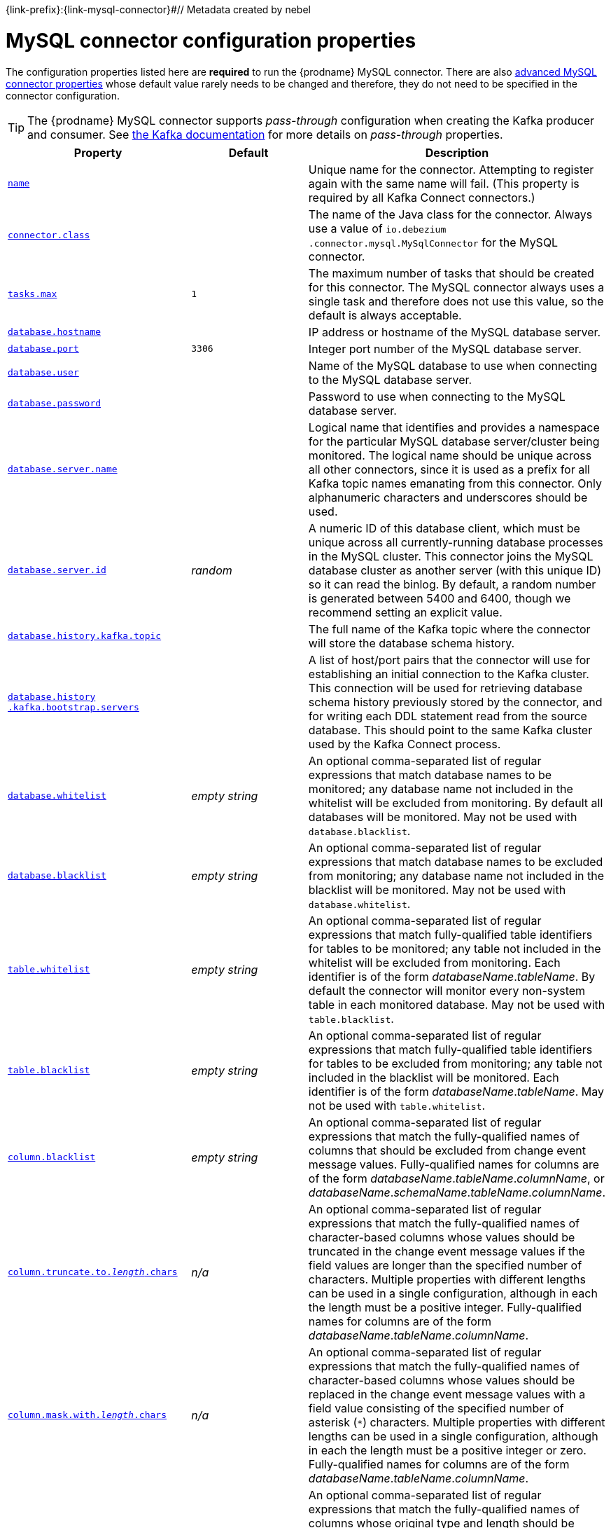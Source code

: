 {link-prefix}:{link-mysql-connector}#// Metadata created by nebel
//

[id="mysql-connector-configuration-properties_{context}"]
= MySQL connector configuration properties

The configuration properties listed here are *required* to run the {prodname} MySQL connector. There are also <<advanced-mysql-connector-properties, advanced MySQL connector properties>> whose default value rarely needs to be changed and therefore, they do not need to be specified in the connector configuration.

TIP: The {prodname} MySQL connector supports _pass-through_ configuration when creating the Kafka producer and consumer. See link:{link-kafka-docs}.html[the Kafka documentation] for more details on _pass-through_ properties.

[cols="3,2,5"]
|===
|Property |Default |Description

|[[mysql-property-name]]<<mysql-property-name, `name`>>
|
|Unique name for the connector. Attempting to register again with the same name will fail. (This property is required by all Kafka Connect connectors.)

|[[mysql-property-connector-class]]<<mysql-property-connector-class, `connector.class`>>
|
|The name of the Java class for the connector. Always use a value of `io.debezium{zwsp}.connector.mysql.MySqlConnector` for the MySQL connector.

|[[mysql-property-tasks-max]]<<mysql-property-tasks-max, `tasks.max`>>
|`1`
|The maximum number of tasks that should be created for this connector. The MySQL connector always uses a single task and therefore does not use this value, so the default is always acceptable.

|[[mysql-property-database-hostname]]<<mysql-property-database-hostname, `database.hostname`>>
|
|IP address or hostname of the MySQL database server.

|[[mysql-property-database-port]]<<mysql-property-database-port, `database.port`>>
|`3306`
|Integer port number of the MySQL database server.

|[[mysql-property-database-user]]<<mysql-property-database-user, `database.user`>>
|
|Name of the MySQL database to use when connecting to the MySQL database server.

|[[mysql-property-database-password]]<<mysql-property-database-password, `database.password`>>
|
|Password to use when connecting to the MySQL database server.

|[[mysql-property-database-server-name]]<<mysql-property-database-server-name, `database.server.name`>>
|
|Logical name that identifies and provides a namespace for the particular MySQL database server/cluster being monitored. The logical name should be unique across all other connectors, since it is used as a prefix for all Kafka topic names emanating from this connector.
Only alphanumeric characters and underscores should be used.

|[[mysql-property-database-server-id]]<<mysql-property-database-server-id, `database.server.id`>>
|_random_
|A numeric ID of this database client, which must be unique across all currently-running database processes in the MySQL cluster. This connector joins the MySQL database cluster as another server (with this unique ID) so it can read the binlog. By default, a random number is generated between 5400 and 6400, though we recommend setting an explicit value.

|[[mysql-property-database-history-kafka-topic]]<<mysql-property-database-history-kafka-topic, `database.history.kafka.topic`>>
|
|The full name of the Kafka topic where the connector will store the database schema history.

|[[mysql-property-database-history-kafka-bootstrap-servers]]<<mysql-property-database-history-kafka-bootstrap-servers, `database.history{zwsp}.kafka.bootstrap.servers`>>
|
|A list of host/port pairs that the connector will use for establishing an initial connection to the Kafka cluster. This connection will be used for retrieving database schema history previously stored by the connector, and for writing each DDL statement read from the source database. This should point to the same Kafka cluster used by the Kafka Connect process.

|[[mysql-property-database-whitelist]]<<mysql-property-database-whitelist, `database.whitelist`>>
|_empty string_
|An optional comma-separated list of regular expressions that match database names to be monitored; any database name not included in the whitelist will be excluded from monitoring. By default all databases will be monitored. May not be used with `database.blacklist`.

|[[mysql-property-database-blacklist]]<<mysql-property-database-blacklist, `database.blacklist`>>
|_empty string_
|An optional comma-separated list of regular expressions that match database names to be excluded from monitoring; any database name not included in the blacklist will be monitored. May not be used with `database.whitelist`.

|[[mysql-property-table-whitelist]]<<mysql-property-table-whitelist, `table.whitelist`>>
|_empty string_
|An optional comma-separated list of regular expressions that match fully-qualified table identifiers for tables to be monitored; any table not included in the whitelist will be excluded from monitoring. Each identifier is of the form _databaseName_._tableName_. By default the connector will monitor every non-system table in each monitored database. May not be used with `table.blacklist`.

|[[mysql-property-table-blacklist]]<<mysql-property-table-blacklist, `table.blacklist`>>
|_empty string_
|An optional comma-separated list of regular expressions that match fully-qualified table identifiers for tables to be excluded from monitoring; any table not included in the blacklist will be monitored. Each identifier is of the form _databaseName_._tableName_. May not be used with `table.whitelist`.

|[[mysql-property-column-blacklist]]<<mysql-property-column-blacklist, `column.blacklist`>>
|_empty string_
|An optional comma-separated list of regular expressions that match the fully-qualified names of columns that should be excluded from change event message values. Fully-qualified names for columns are of the form _databaseName_._tableName_._columnName_, or _databaseName_._schemaName_._tableName_._columnName_.

|[[mysql-property-column-truncate-to-length-chars]]<<mysql-property-column-truncate-to-length-chars, `column.truncate.to._length_.chars`>>
|_n/a_
|An optional comma-separated list of regular expressions that match the fully-qualified names of character-based columns whose values should be truncated in the change event message values if the field values are longer than the specified number of characters. Multiple properties with different lengths can be used in a single configuration, although in each the length must be a positive integer. Fully-qualified names for columns are of the form _databaseName_._tableName_._columnName_.

|[[mysql-property-column-mask-with-length-chars]]<<mysql-property-column-mask-with-length-chars, `column.mask.with._length_.chars`>>
|_n/a_
|An optional comma-separated list of regular expressions that match the fully-qualified names of character-based columns whose values should be replaced in the change event message values with a field value consisting of the specified number of asterisk (`*`) characters. Multiple properties with different lengths can be used in a single configuration, although in each the length must be a positive integer or zero. Fully-qualified names for columns are of the form _databaseName_._tableName_._columnName_.

|[[mysql-property-column-propagate-source-type]]<<mysql-property-column-propagate-source-type, `column.propagate.source.type`>>
|_n/a_
|An optional comma-separated list of regular expressions that match the fully-qualified names of columns whose original type and length should be added as a parameter to the corresponding field schemas in the emitted change messages.
The schema parameters `pass:[_]pass:[_]{prodname}.source.column.type`, `pass:[_]pass:[_]{prodname}.source.column.length` and `pass:[_]{prodname}.source.column.scale` will be used to propagate the original type name and length (for variable-width types), respectively.
Useful to properly size corresponding columns in sink databases.
Fully-qualified names for columns are of the form _databaseName_._tableName_._columnName_, or _databaseName_._schemaName_._tableName_._columnName_.

|[[mysql-property-datatype-propagate-source-type]]<<mysql-property-datatype-propagate-source-type, `datatype.propagate.source.type`>>
|_n/a_
|An optional comma-separated list of regular expressions that match the database-specific data type name of columns whose original type and length should be added as a parameter to the corresponding field schemas in the emitted change messages.
The schema parameters `pass:[_]pass:[_]debezium.source.column.type`, `pass:[_]pass:[_]debezium.source.column.length` and `pass:[_]pass:[_]debezium.source.column.scale` will be used to propagate the original type name and length (for variable-width types), respectively.
Useful to properly size corresponding columns in sink databases.
Fully-qualified data type names are of the form _databaseName_._tableName_._typeName_, or _databaseName_._schemaName_._tableName_._typeName_.
See {link-prefix}:{link-mysql-connector}#how-the-mysql-connector-maps-data-types_{context}[] for the list of MySQL-specific data type names.

|[[mysql-property-time-precision-mode]]<<mysql-property-time-precision-mode, `time.precision.mode`>>
|`adaptive_time{zwsp}_microseconds`
| Time, date, and timestamps can be represented with different kinds of precision, including: `adaptive_time_microseconds` (the default) captures the date, datetime and timestamp values exactly as in the database using either millisecond, microsecond, or nanosecond precision values based on the database column's type, with the exception of TIME type fields, which are always captured as microseconds;
ifdef::community[]
// Do not include deprecated content in downstream doc
`adaptive` (deprecated) captures the time and timestamp values exactly as in the database using either millisecond, microsecond, or nanosecond precision values based on the database column's type;
endif::community[]
or `connect` always represents time and timestamp values using Kafka Connect's built-in representations for Time, Date, and Timestamp, which uses millisecond precision regardless of the database columns' precision.

|[[mysql-property-decimal-handling-mode]]<<mysql-property-decimal-handling-mode, `decimal.handling.mode`>>
|`precise`
| Specifies how the connector should handle values for `DECIMAL` and `NUMERIC` columns: `precise` (the default) represents them precisely using `java.math.BigDecimal` values represented in change events in a binary form; or `double` represents them using `double` values, which may result in a loss of precision but will be far easier to use. `string` option encodes values as formatted string which is easy to consume but a semantic information about the real type is lost.

|[[mysql-property-bigint-unsigned-handling-mode]]<<mysql-property-bigint-unsigned-handling-mode, `bigint.unsigned.handling.mode`>>
|`long`
| Specifies how BIGINT UNSIGNED columns should be represented in change events, including: `precise` uses `java.math.BigDecimal` to represent values, which are encoded in the change events using a binary representation and Kafka Connect's `org.apache.kafka.connect.data.Decimal` type; `long` (the default) represents values using Java's `long`, which may not offer the precision but will be far easier to use in consumers. `long` is usually the preferable setting. Only when working with values larger than 2^63, the `precise` setting should be used as those values cannot be conveyed using `long`.

|[[mysql-property-include-schema-changes]]<<mysql-property-include-schema-changes, `include.schema.changes`>>
|`true`
|Boolean value that specifies whether the connector should publish changes in the database schema to a Kafka topic with the same name as the database server ID. Each schema change will be recorded using a key that contains the database name and whose value includes the DDL statement(s). This is independent of how the connector internally records database history. The default is `true`.

|[[mysql-property-include-query]]<<mysql-property-include-query, `include.query`>>
|`false`
|Boolean value that specifies whether the connector should include the original SQL query that generated the change event. +
Note: This option requires MySQL be configured with the binlog_rows_query_log_events option set to ON. Query will not be present for events generated from the snapshot process. +
WARNING: Enabling this option may expose tables or fields explicitly blacklisted or masked by including the original SQL statement in the change event. For this reason this option is defaulted to 'false'.

|[[mysql-property-event-processing-failure-handling-mode]]<<mysql-property-event-processing-failure-handling-mode, `event.processing{zwsp}.failure.handling.mode`>>
|`fail`
| Specifies how the connector should react to exceptions during deserialization of binlog events.
`fail` will propagate the exception (indicating the problematic event and its binlog offset), causing the connector to stop. +
`warn` will cause the problematic event to be skipped and the problematic event and its binlog offset to be logged. +
`skip` will cause problematic event will be skipped.

|[[mysql-property-inconsistent-schema-handling-mode]]<<mysql-property-inconsistent-schema-handling-mode, `inconsistent.schema.handling.mode`>>
|`fail`
| Specifies how the connector should react to binlog events that relate to tables that are not present in internal schema representation (i.e. internal representation is not consistent with database)
`fail` will throw an exception (indicating the problematic event and its binlog offset), causing the connector to stop. +
`warn` will cause the problematic event to be skipped and the problematic event and its binlog offset to be logged. +
`skip` will cause the problematic event to be skipped.

|[[mysql-property-max-queue-size]]<<mysql-property-max-queue-size, `max.queue.size`>>
|`8192`
|Positive integer value that specifies the maximum size of the blocking queue into which change events read from the database log are placed before they are written to Kafka. This queue can provide backpressure to the binlog reader when, for example, writes to Kafka are slower or if Kafka is not available. Events that appear in the queue are not included in the offsets periodically recorded by this connector. Defaults to 8192, and should always be larger than the maximum batch size specified in the `max.batch.size` property.

|[[mysql-property-max-batch-size]]<<mysql-property-max-batch-size, `max.batch.size`>>
|`2048`
|Positive integer value that specifies the maximum size of each batch of events that should be processed during each iteration of this connector. Defaults to 2048.

|[[mysql-property-poll-interval-ms]]<<mysql-property-poll-interval-ms, `poll.interval.ms`>>
|`1000`
|Positive integer value that specifies the number of milliseconds the connector should wait during each iteration for new change events to appear. Defaults to 1000 milliseconds, or 1 second.

|[[mysql-property-connect-timeout-ms]]<<mysql-property-connect-timeout-ms, `connect.timeout.ms`>>
|`30000`
|A positive integer value that specifies the maximum time in milliseconds this connector should wait after trying to connect to the MySQL database server before timing out. Defaults to 30 seconds.

|[[mysql-property-gtid-source-includes]]<<mysql-property-gtid-source-includes, `gtid.source.includes`>>
|
|A comma-separated list of regular expressions that match source UUIDs in the GTID set used to find the binlog position in the MySQL server. Only the GTID ranges that have sources matching one of these include patterns will be used. May not be used with `gtid.source.excludes`.

|[[mysql-property-gtid-source-excludes]]<<mysql-property-gtid-source-excludes, `gtid.source.excludes`>>
|
|A comma-separated list of regular expressions that match source UUIDs in the GTID set used to find the binlog position in the MySQL server. Only the GTID ranges that have sources matching none of these exclude patterns will be used. May not be used with `gtid.source.includes`.

ifdef::community[]
// Do not include deprecated content in downstream doc
|[[mysql-property-gtid-new-channel-position]]<<mysql-property-gtid-new-channel-position, `gtid.new.channel.position`>> +
_deprecated and scheduled for removal_
|`earliest`
| When set to `latest`, when the connector sees a new GTID channel, it will start consuming from the last executed transaction in that GTID channel. If set to `earliest` (default), the connector starts reading that channel from the first available (not purged) GTID position. `earliest` is useful when you have a active-passive MySQL setup where {prodname} is connected to master, in this case during failover the slave with new UUID (and GTID channel) starts receiving writes before {prodname} is connected. These writes would be lost when using `latest`.
endif::community[]

|[[mysql-property-tombstones-on-delete]]<<mysql-property-tombstones-on-delete, `tombstones.on.delete`>>
|`true`
| Controls whether a tombstone event should be generated after a delete event. +
When `true` the delete operations are represented by a delete event and a subsequent tombstone event. When `false` only a delete event is sent. +
Emitting the tombstone event (the default behavior) allows Kafka to completely delete all events pertaining to the given key once the source record got deleted.

|[[mysql-property-message-key-columns]]<<mysql-property-message-key-columns, `message.key.columns`>>
|_empty string_
| A semi-colon list of regular expressions that match fully-qualified tables and columns to map a primary key. +
Each item (regular expression) must match the `<fully-qualified table>:<a comma-separated list of columns>` representing the custom key. +
Fully-qualified tables could be defined as _databaseName_._tableName_.

|===

[[advanced-mysql-connector-properties]]
== Advanced MySQL connector properties

[cols="3,2,5"]
|===
|Property |Default |Description

|[[mysql-property-connect-keep-alive]]<<mysql-property-connect-keep-alive, `connect.keep.alive`>>
|`true`
|A boolean value that specifies whether a separate thread should be used to ensure the connection to the MySQL server/cluster is kept alive.

|[[mysql-property-table-ignore-builtin]]<<mysql-property-table-ignore-builtin, `table.ignore.builtin`>>
|`true`
|Boolean value that specifies whether built-in system tables should be ignored. This applies regardless of the table whitelist or blacklists. By default system tables are excluded from monitoring, and no events are generated when changes are made to any of the system tables.

|[[mysql-property-database-history-kafka-recovery-poll-interval-ms]]<<mysql-property-database-history-kafka-recovery-poll-interval-ms, `database.history.kafka.recovery.poll.interval.ms`>>
|`100`
|An integer value that specifies the maximum number of milliseconds the connector should wait during startup/recovery while polling for persisted data. The default is 100ms.

|[[mysql-property-database-history-kafka-recovery-attempts]]<<mysql-property-database-history-kafka-recovery-attempts, `database.history.kafka.recovery.attempts`>>
|`4`
|The maximum number of times that the connector should attempt to read persisted history data before the connector recovery fails with an error. The maximum amount of time to wait after receiving no data is `recovery.attempts` x `recovery.poll.interval.ms`.

|[[mysql-property-database-history-skip-unparseable-ddl]]<<mysql-property-database-history-skip-unparseable-ddl, `database.history.skip.unparseable.ddl`>>
|`false`
|Boolean value that specifies if connector should ignore malformed or unknown database statements or stop processing and let operator to fix the issue.
The safe default is `false`.
Skipping should be used only with care as it can lead to data loss or mangling when binlog is processed.

|[[mysql-property-database-history-store-only-monitored-tables-ddl]]<<mysql-property-database-history-store-only-monitored-tables-ddl, `database.history.store.only.monitored.tables.ddl`>>
|`false`
|Boolean value that specifies if connector should should record all DDL statements or (when `true`) only those that are relevant to tables that are monitored by {prodname} (via filter configuration).
The safe default is `false`.
This feature should be used only with care as the missing data might be necessary when the filters are changed.

|[[mysql-property-database-ssl-mode]]<<mysql-property-database-ssl-mode, `database.ssl.mode`>>
|`disabled`
|Specifies whether to use an encrypted connection.  The default is `disabled`, and specifies to use an unencrypted connection.

The `preferred` option establishes an encrypted connection if the server supports secure connections but falls back to an unencrypted connection otherwise.

The `required` option establishes an encrypted connection but will fail if one cannot be made for any reason.

The `verify_ca` option behaves like `required` but additionally it verifies the server TLS certificate against the configured Certificate Authority (CA) certificates and will fail if it doesn't match any valid CA certificates.

The `verify_identity` option behaves like `verify_ca` but additionally verifies that the server certificate matches the host of the remote connection.

|[[mysql-property-binlog-buffer-size]]<<mysql-property-binlog-buffer-size, `binlog.buffer.size`>>
|0
|The size of a look-ahead buffer used by the binlog reader. +
Under specific conditions it is possible that MySQL binlog contains uncommitted data finished by a `ROLLBACK` statement.
Typical examples are using savepoints or mixing temporary and regular table changes in a single transaction. +
When a beginning of a transaction is detected then {prodname} tries to roll forward the binlog position and find either `COMMIT` or `ROLLBACK` so it can decide whether the changes from  the transaction will be streamed or not.
The size of the buffer defines the maximum number of changes in the transaction that {prodname} can buffer while searching for transaction boundaries.
If the size of transaction is larger than the buffer then {prodname} needs to rewind and re-read the events that has not fit into the buffer while streaming. Value `0` disables buffering. +
Disabled by default. +
_Note:_ This feature should be considered an incubating one. We need a feedback from customers but it is expected that it is not completely polished.

|[[mysql-property-snapshot-mode]]<<mysql-property-snapshot-mode, `snapshot.mode`>>
|`initial`
|Specifies the criteria for running a snapshot upon startup of the connector. The default is `initial`, and specifies the connector can run a snapshot only when no offsets have been recorded for the logical server name. The `when_needed` option specifies that the connector run a snapshot upon startup whenever it deems it necessary (when no offsets are available, or when a previously recorded offset specifies a binlog location or GTID that is not available in the server). The `never` option specifies that the connect should never use snapshots and that upon first startup with a logical server name the connector should read from the beginning of the binlog; this should be used with care, as it is only valid when the binlog is guaranteed to contain the entire history of the database. If you don't need the topics to contain a consistent snapshot of the data but only need them to have the changes since the connector was started, you can use the `schema_only` option, where the connector only snapshots the schemas (not the data).

`schema_only_recovery` is a recovery option for an existing connector to recover a corrupted or lost database history topic, or to periodically "clean up" a database history topic (which requires infinite retention) that may be growing unexpectedly.

|[[mysql-property-snapshot-locking-mode]]<<mysql-property-snapshot-locking-mode, `snapshot.locking.mode`>>
|`minimal`
|Controls if and how long the connector holds onto the global MySQL read lock (preventing any updates to the database) while it is performing a snapshot.  There are three possible values `minimal`, `extended`, and `none`. +

`minimal` The connector holds the global read lock for just the initial portion of the snapshot while the connector reads the database schemas and other metadata. The remaining work in a snapshot involves selecting all rows from each table, and this can be done in a consistent fashion using the REPEATABLE READ transaction even when the global read lock is no longer held and while other MySQL clients are updating the database. +

`extended` In some cases where clients are submitting operations that MySQL excludes from REPEATABLE READ semantics, it may be desirable to block all writes for the entire duration of the snapshot. For these such cases, use this option. +

`none` Will prevent the connector from acquiring any table locks during the snapshot process. This value can be used with all snapshot modes but it is safe to use if and _only_ if no schema changes are happening while the snapshot is taken. Note that for tables defined with MyISAM engine, the tables would still be locked despite this property being set as MyISAM acquires a table lock. This behavior is unlike InnoDB engine which acquires row level locks.

|[[mysql-property-snapshot-select-statement-overrides]]<<mysql-property-snapshot-select-statement-overrides, `snapshot.select.statement.overrides`>>
|
|Controls which rows from tables will be included in snapshot. +
This property contains a comma-separated list of fully-qualified tables _(DB_NAME.TABLE_NAME)_. Select statements for the individual tables are specified in further configuration properties, one for each table, identified by the id `snapshot.select.statement.overrides.[DB_NAME].[TABLE_NAME]`. The value of those properties is the SELECT statement to use when retrieving data from the specific table during snapshotting. _A possible use case for large append-only tables is setting a specific point where to start (resume) snapshotting, in case a previous snapshotting was interrupted._ +
*Note*: This setting has impact on snapshots only. Events captured from binlog are not affected by it at all.

|[[mysql-property-min-row-count-to-stream-results]]<<mysql-property-min-row-count-to-stream-results, `min.row.count.to.stream.results`>>
|`1000`
|During a snapshot operation, the connector will query each included table to produce a read event for all rows in that table. This parameter determines whether the MySQL connection will pull all results for a table into memory (which is fast but requires large amounts of memory), or whether the results will instead be streamed (can be slower, but will work for very large tables). The value specifies the minimum number of rows a table must contain before the connector will stream results, and defaults to 1,000. Set this parameter to '0' to skip all table size checks and always stream all results during a snapshot.

|[[mysql-property-heartbeat-interval-ms]]<<mysql-property-heartbeat-interval-ms, `heartbeat.interval.ms`>>
|`0`
|Controls how frequently the heartbeat messages are sent. +
This property contains an interval in milli-seconds that defines how frequently the connector sends heartbeat messages into a heartbeat topic.
Set this parameter to `0` to not send heartbeat messages at all. +
Disabled by default.

|[[mysql-property-heartbeat-topics-prefix]]<<mysql-property-heartbeat-topics-prefix, `heartbeat.topics.prefix`>>
|`__debezium-heartbeat`
|Controls the naming of the topic to which heartbeat messages are sent. +
The topic is named according to the pattern `<heartbeat.topics.prefix>.<server.name>`.

|[[mysql-property-database-initial-statements]]<<mysql-property-database-initial-statements, `database.initial.statements`>>
|
|A semicolon separated list of SQL statements to be executed when a JDBC connection (not the transaction log reading connection) to the database is established.
Use doubled semicolon (';;') to use a semicolon as a character and not as a delimiter. +
_Note: The connector may establish JDBC connections at its own discretion, so this should typically be used for configuration of session parameters only, but not for executing DML statements._

|[[mysql-property-snapshot-delay-ms]]<<mysql-property-snapshot-delay-ms, `snapshot.delay.ms`>>
|
|An interval in milli-seconds that the connector should wait before taking a snapshot after starting up; +
Can be used to avoid snapshot interruptions when starting multiple connectors in a cluster, which may cause re-balancing of connectors.

|[[mysql-property-snapshot-fetch-size]]<<mysql-property-snapshot-fetch-size, `snapshot.fetch.size`>>
|
|Specifies the maximum number of rows that should be read in one go from each table while taking a snapshot.
The connector will read the table contents in multiple batches of this size.

|[[mysql-property-snapshot-lock-timeout-ms]]<<mysql-property-snapshot-lock-timeout-ms, `snapshot.lock.timeout.ms`>>
|`10000`
|Positive integer value that specifies the maximum amount of time (in milliseconds) to wait to obtain table locks when performing a snapshot.
If table locks cannot be acquired in this time interval, the snapshot will fail. See {link-prefix}:{link-mysql-connector}#how-the-mysql-connector-performs-database-snapshots_{context}[How the MySQL connector performs database snapshots].

|[[mysql-property-enable-time-adjuster]]<<mysql-property-enable-time-adjuster, `enable.time.adjuster`>>
|
|MySQL allows user to insert year value as either 2-digit or 4-digit.
In case of two digits the value is automatically mapped to 1970 - 2069 range.
This is usually done by database. +
Set to `true` (the default) when {prodname} should do the conversion. +
Set to `false` when conversion is fully delegated to the database.

ifdef::community[]
|[[mysql-property-source-struct-version]]<<mysql-property-source-struct-version, `source.struct.version`>>
|v2
|Schema version for the `source` block in {prodname} events; {prodname} 0.10 introduced a few breaking +
changes to the structure of the `source` block in order to unify the exposed structure across
all the connectors. +
By setting this option to `v1` the structure used in earlier versions can be produced.
Note that this setting is not recommended and is planned for removal in a future {prodname} version.
endif::community[]

|[[mysql-property-sanitize-field-names]]<<mysql-property-sanitize-field-names, `sanitize.field.names`>>
|`true` when connector configuration explicitly specifies the `key.converter` or `value.converter` parameters to use Avro, otherwise defaults to `false`.
|Whether field names will be sanitized to adhere to Avro naming requirements.

|===
